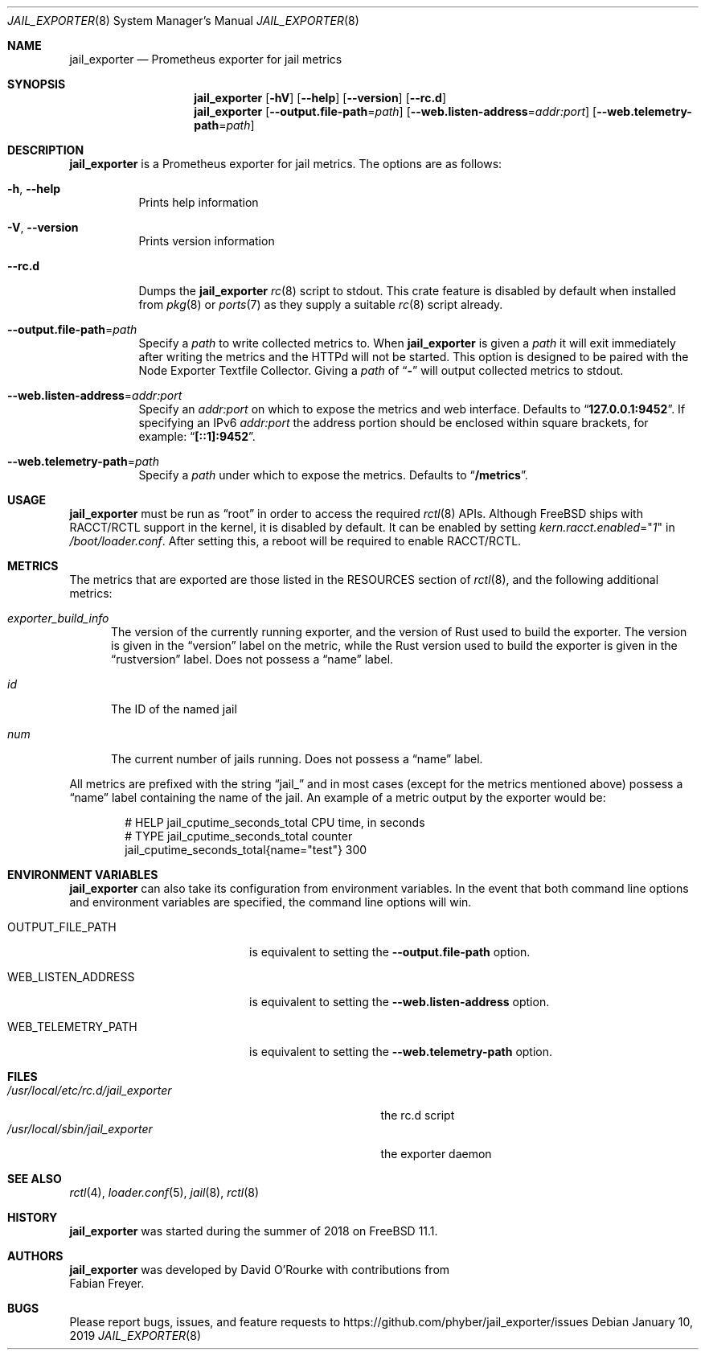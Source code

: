 .Dd January 10, 2019
.Dt JAIL_EXPORTER 8
.Os
.Sh NAME
.Nm jail_exporter
.Nd Prometheus exporter for jail metrics
.Sh SYNOPSIS
.Nm
.Op Fl hV
.Op Fl Fl help
.Op Fl Fl version
.Op Fl Fl rc.d
.Nm
.Op Fl Fl output.file-path Ns = Ns Ar path
.Op Fl Fl web.listen-address Ns = Ns Ar addr:port
.Op Fl Fl web.telemetry-path Ns = Ns Ar path
.Sh DESCRIPTION
.Nm jail_exporter
is a Prometheus exporter for jail metrics.
The options are as follows:
.Bl -tag -width indent
.It Fl h , Fl Fl help
Prints help information
.It Fl V , Fl Fl version
Prints version information
.It Fl Fl rc.d
Dumps the
.Nm
.Xr rc 8
script to stdout.
This crate feature is disabled by default when installed from
.Xr pkg 8
or
.Xr ports 7
as they supply a suitable
.Xr rc 8
script already.
.It Fl Fl output.file-path Ns = Ns Ar path
Specify a
.Ar path
to write collected metrics to.
When
.Nm
is given a
.Ar path
it will exit immediately after writing the metrics and the HTTPd will not be
started.
This option is designed to be paired with the Node Exporter Textfile Collector.
Giving a
.Ar path
of
.Dq Cm -
will output collected metrics to stdout.
.It Fl Fl web.listen-address Ns = Ns Ar addr:port
Specify an
.Ar addr:port
on which to expose the metrics and web interface.
Defaults to
.Dq Cm 127.0.0.1:9452 .
If specifying an IPv6
.Ar addr:port
the address portion should be enclosed within square brackets, for example:
.Dq Cm [::1]:9452 .
.It Fl Fl web.telemetry-path Ns = Ns Ar path
Specify a
.Ar path
under which to expose the metrics.
Defaults to
.Dq Cm /metrics .
.El
.Sh USAGE
.Nm
must be run as
.Dq root
in order to access the required
.Xr rctl 8
APIs.
Although
.Fx
ships with RACCT/RCTL support in the kernel, it is disabled by default.
It can be enabled by setting
.Va kern.racct.enabled Ns = Ns Qq Ar 1
in
.Pa /boot/loader.conf .
After setting this, a reboot will be required to enable RACCT/RCTL.
.Sh METRICS
The metrics that are exported are those listed in the RESOURCES section of
.Xr rctl 8 ,
and the following additional metrics:
.Bl -tag -width num
.It Va exporter_build_info
The version of the currently running exporter, and the version of Rust used to
build the exporter.
The version is given in the
.Dq version
label on the metric, while the Rust version used to build the exporter is given
in the
.Dq rustversion
label.
Does not possess a
.Dq name
label.
.It Va id
The ID of the named jail
.It Va num
The current number of jails running.
Does not possess a
.Dq name
label.
.El
.Pp
All metrics are prefixed with the string
.Dq jail_
and in most cases (except for the metrics mentioned above) possess a
.Dq name
label containing the name of the jail.
An example of a metric output by the exporter would be:
.Bd -literal -offset indent
# HELP jail_cputime_seconds_total CPU time, in seconds
# TYPE jail_cputime_seconds_total counter
jail_cputime_seconds_total{name="test"} 300
.Ed
.Sh "ENVIRONMENT VARIABLES"
.Nm
can also take its configuration from environment variables.
In the event that both command line options and environment variables are
specified, the command line options will win.
.Bl -tag -width WEB_LISTEN_ADDRESS
.It Ev OUTPUT_FILE_PATH
is equivalent to setting the
.Fl Fl output.file-path
option.
.It Ev WEB_LISTEN_ADDRESS
is equivalent to setting the
.Fl Fl web.listen-address
option.
.It Ev WEB_TELEMETRY_PATH
is equivalent to setting the
.Fl Fl web.telemetry-path
option.
.El
.Sh FILES
.Bl -tag -width /usr/local/etc/rc.d/jail_exporter -compact
.It Pa /usr/local/etc/rc.d/jail_exporter
the rc.d script
.It Pa /usr/local/sbin/jail_exporter
the exporter daemon
.El
.Sh SEE ALSO
.Xr rctl 4 ,
.Xr loader.conf 5 ,
.Xr jail 8 ,
.Xr rctl 8
.Sh HISTORY
.Nm
was started during the summer of 2018 on
.Fx 11.1 .
.Sh AUTHORS
.Nm
was developed by
.An David O'Rourke
with contributions from
.An Fabian Freyer .
.Sh BUGS
Please report bugs, issues, and feature requests to
.Lk https://github.com/phyber/jail_exporter/issues
